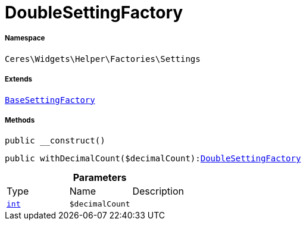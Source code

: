 :table-caption!:
:example-caption!:
:source-highlighter: prettify
:sectids!:
[[ceres__doublesettingfactory]]
= DoubleSettingFactory





===== Namespace

`Ceres\Widgets\Helper\Factories\Settings`

===== Extends
xref:Ceres/Widgets/Helper/Factories/Settings/BaseSettingFactory.adoc#[`BaseSettingFactory`]





===== Methods

[source%nowrap, php, subs=+macros]
[#__construct]
----

public __construct()

----







[source%nowrap, php, subs=+macros]
[#withdecimalcount]
----

public withDecimalCount($decimalCount):xref:Ceres/Widgets/Helper/Factories/Settings/DoubleSettingFactory.adoc#[DoubleSettingFactory]

----







.*Parameters*
|===
|Type |Name |Description
|link:http://php.net/int[`int`^]
a|`$decimalCount`
|
|===


